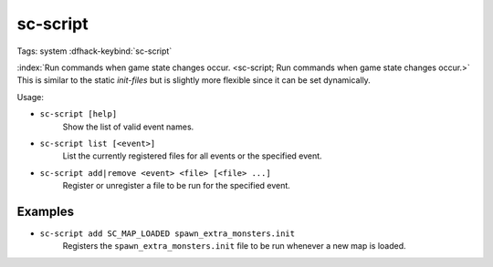 sc-script
=========

Tags: system
:dfhack-keybind:`sc-script`

:index:`Run commands when game state changes occur.
<sc-script; Run commands when game state changes occur.>` This is similar to
the static `init-files` but is slightly more flexible since it can be set
dynamically.

Usage:

- ``sc-script [help]``
    Show the list of valid event names.
- ``sc-script list [<event>]``
    List the currently registered files for all events or the specified event.
- ``sc-script add|remove <event> <file> [<file> ...]``
    Register or unregister a file to be run for the specified event.

Examples
--------

- ``sc-script add SC_MAP_LOADED spawn_extra_monsters.init``
    Registers the ``spawn_extra_monsters.init`` file to be run whenever a new
    map is loaded.
